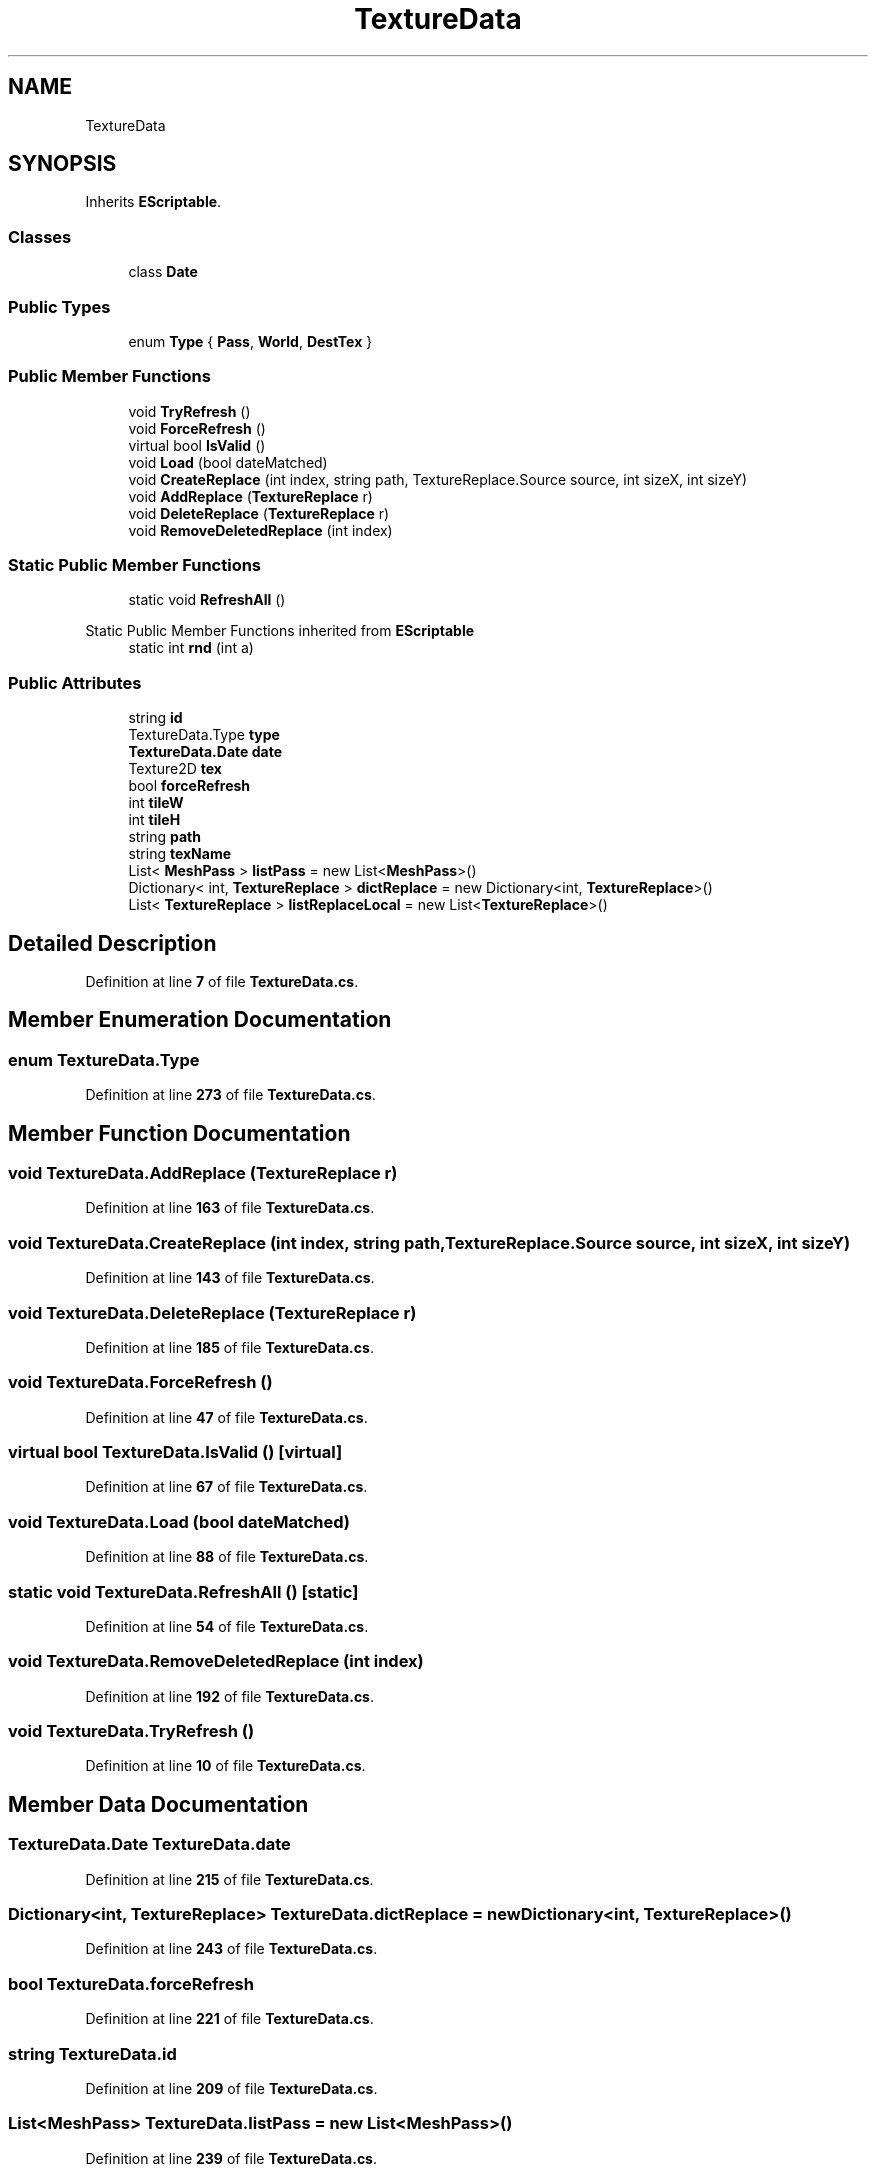 .TH "TextureData" 3 "Elin Modding Docs Doc" \" -*- nroff -*-
.ad l
.nh
.SH NAME
TextureData
.SH SYNOPSIS
.br
.PP
.PP
Inherits \fBEScriptable\fP\&.
.SS "Classes"

.in +1c
.ti -1c
.RI "class \fBDate\fP"
.br
.in -1c
.SS "Public Types"

.in +1c
.ti -1c
.RI "enum \fBType\fP { \fBPass\fP, \fBWorld\fP, \fBDestTex\fP }"
.br
.in -1c
.SS "Public Member Functions"

.in +1c
.ti -1c
.RI "void \fBTryRefresh\fP ()"
.br
.ti -1c
.RI "void \fBForceRefresh\fP ()"
.br
.ti -1c
.RI "virtual bool \fBIsValid\fP ()"
.br
.ti -1c
.RI "void \fBLoad\fP (bool dateMatched)"
.br
.ti -1c
.RI "void \fBCreateReplace\fP (int index, string path, TextureReplace\&.Source source, int sizeX, int sizeY)"
.br
.ti -1c
.RI "void \fBAddReplace\fP (\fBTextureReplace\fP r)"
.br
.ti -1c
.RI "void \fBDeleteReplace\fP (\fBTextureReplace\fP r)"
.br
.ti -1c
.RI "void \fBRemoveDeletedReplace\fP (int index)"
.br
.in -1c
.SS "Static Public Member Functions"

.in +1c
.ti -1c
.RI "static void \fBRefreshAll\fP ()"
.br
.in -1c

Static Public Member Functions inherited from \fBEScriptable\fP
.in +1c
.ti -1c
.RI "static int \fBrnd\fP (int a)"
.br
.in -1c
.SS "Public Attributes"

.in +1c
.ti -1c
.RI "string \fBid\fP"
.br
.ti -1c
.RI "TextureData\&.Type \fBtype\fP"
.br
.ti -1c
.RI "\fBTextureData\&.Date\fP \fBdate\fP"
.br
.ti -1c
.RI "Texture2D \fBtex\fP"
.br
.ti -1c
.RI "bool \fBforceRefresh\fP"
.br
.ti -1c
.RI "int \fBtileW\fP"
.br
.ti -1c
.RI "int \fBtileH\fP"
.br
.ti -1c
.RI "string \fBpath\fP"
.br
.ti -1c
.RI "string \fBtexName\fP"
.br
.ti -1c
.RI "List< \fBMeshPass\fP > \fBlistPass\fP = new List<\fBMeshPass\fP>()"
.br
.ti -1c
.RI "Dictionary< int, \fBTextureReplace\fP > \fBdictReplace\fP = new Dictionary<int, \fBTextureReplace\fP>()"
.br
.ti -1c
.RI "List< \fBTextureReplace\fP > \fBlistReplaceLocal\fP = new List<\fBTextureReplace\fP>()"
.br
.in -1c
.SH "Detailed Description"
.PP 
Definition at line \fB7\fP of file \fBTextureData\&.cs\fP\&.
.SH "Member Enumeration Documentation"
.PP 
.SS "enum TextureData\&.Type"

.PP
Definition at line \fB273\fP of file \fBTextureData\&.cs\fP\&.
.SH "Member Function Documentation"
.PP 
.SS "void TextureData\&.AddReplace (\fBTextureReplace\fP r)"

.PP
Definition at line \fB163\fP of file \fBTextureData\&.cs\fP\&.
.SS "void TextureData\&.CreateReplace (int index, string path, TextureReplace\&.Source source, int sizeX, int sizeY)"

.PP
Definition at line \fB143\fP of file \fBTextureData\&.cs\fP\&.
.SS "void TextureData\&.DeleteReplace (\fBTextureReplace\fP r)"

.PP
Definition at line \fB185\fP of file \fBTextureData\&.cs\fP\&.
.SS "void TextureData\&.ForceRefresh ()"

.PP
Definition at line \fB47\fP of file \fBTextureData\&.cs\fP\&.
.SS "virtual bool TextureData\&.IsValid ()\fR [virtual]\fP"

.PP
Definition at line \fB67\fP of file \fBTextureData\&.cs\fP\&.
.SS "void TextureData\&.Load (bool dateMatched)"

.PP
Definition at line \fB88\fP of file \fBTextureData\&.cs\fP\&.
.SS "static void TextureData\&.RefreshAll ()\fR [static]\fP"

.PP
Definition at line \fB54\fP of file \fBTextureData\&.cs\fP\&.
.SS "void TextureData\&.RemoveDeletedReplace (int index)"

.PP
Definition at line \fB192\fP of file \fBTextureData\&.cs\fP\&.
.SS "void TextureData\&.TryRefresh ()"

.PP
Definition at line \fB10\fP of file \fBTextureData\&.cs\fP\&.
.SH "Member Data Documentation"
.PP 
.SS "\fBTextureData\&.Date\fP TextureData\&.date"

.PP
Definition at line \fB215\fP of file \fBTextureData\&.cs\fP\&.
.SS "Dictionary<int, \fBTextureReplace\fP> TextureData\&.dictReplace = new Dictionary<int, \fBTextureReplace\fP>()"

.PP
Definition at line \fB243\fP of file \fBTextureData\&.cs\fP\&.
.SS "bool TextureData\&.forceRefresh"

.PP
Definition at line \fB221\fP of file \fBTextureData\&.cs\fP\&.
.SS "string TextureData\&.id"

.PP
Definition at line \fB209\fP of file \fBTextureData\&.cs\fP\&.
.SS "List<\fBMeshPass\fP> TextureData\&.listPass = new List<\fBMeshPass\fP>()"

.PP
Definition at line \fB239\fP of file \fBTextureData\&.cs\fP\&.
.SS "List<\fBTextureReplace\fP> TextureData\&.listReplaceLocal = new List<\fBTextureReplace\fP>()"

.PP
Definition at line \fB247\fP of file \fBTextureData\&.cs\fP\&.
.SS "string TextureData\&.path"

.PP
Definition at line \fB231\fP of file \fBTextureData\&.cs\fP\&.
.SS "Texture2D TextureData\&.tex"

.PP
Definition at line \fB218\fP of file \fBTextureData\&.cs\fP\&.
.SS "string TextureData\&.texName"

.PP
Definition at line \fB235\fP of file \fBTextureData\&.cs\fP\&.
.SS "int TextureData\&.tileH"

.PP
Definition at line \fB227\fP of file \fBTextureData\&.cs\fP\&.
.SS "int TextureData\&.tileW"

.PP
Definition at line \fB224\fP of file \fBTextureData\&.cs\fP\&.
.SS "TextureData\&.Type TextureData\&.type"

.PP
Definition at line \fB212\fP of file \fBTextureData\&.cs\fP\&.

.SH "Author"
.PP 
Generated automatically by Doxygen for Elin Modding Docs Doc from the source code\&.
